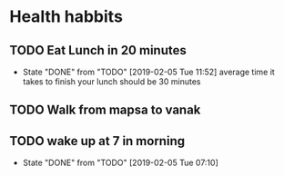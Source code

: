 * Health habbits
** TODO Eat Lunch in 20 minutes
   SCHEDULED: <2019-02-06 Wed .+1d/1d>
   :PROPERTIES:
   :STYLE:    habit
   :LAST_REPEAT: [2019-02-05 Tue 11:52]
   :END:
   - State "DONE"       from "TODO"       [2019-02-05 Tue 11:52]
     average time it takes to finish your lunch should be 30 minutes
** TODO Walk from mapsa to vanak
   SCHEDULED: <2019-02-04 Mon .+1d/1d>
   :PROPERTIES:
   :STYLE:    habit
   :LAST_REPEAT: [2019-02-03 Sun 12:39]
   :END:
** TODO wake up at 7 in morning
   SCHEDULED: <2019-02-05 Tue .+1d/1d>
   :PROPERTIES:
   :STYLE:    habit
   :LAST_REPEAT: [2019-02-04 Mon 20:06]
   :END:
   - State "DONE"       from "TODO"       [2019-02-05 Tue 07:10]
